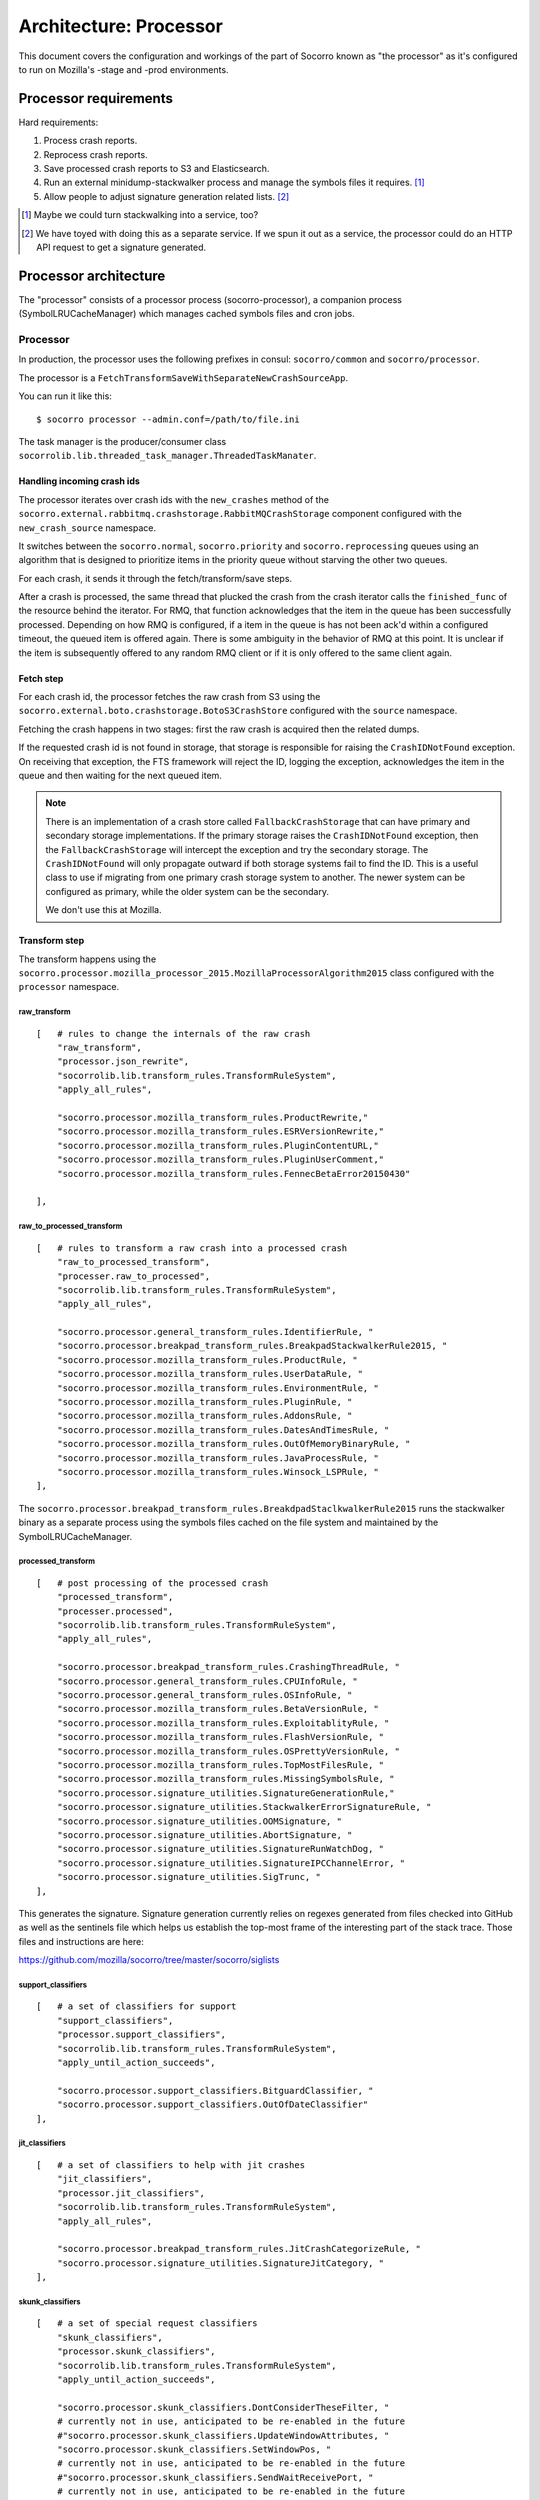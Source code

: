 =======================
Architecture: Processor
=======================

This document covers the configuration and workings of the part of Socorro known
as "the processor" as it's configured to run on Mozilla's -stage and -prod
environments.


Processor requirements
======================

Hard requirements:

1. Process crash reports.
2. Reprocess crash reports.
3. Save processed crash reports to S3 and Elasticsearch.
4. Run an external minidump-stackwalker process and manage the symbols files it requires. [#]_
5. Allow people to adjust signature generation related lists. [#]_


.. [#] Maybe we could turn stackwalking into a service, too?
   
.. [#] We have toyed with doing this as a separate service. If we spun it out as
       a service, the processor could do an HTTP API request to get a signature
       generated.


Processor architecture
======================

The "processor" consists of a processor process (socorro-processor), a companion
process (SymbolLRUCacheManager) which manages cached symbols files and cron jobs.


Processor
---------

In production, the processor uses the following prefixes in consul:
``socorro/common`` and ``socorro/processor``.

The processor is a ``FetchTransformSaveWithSeparateNewCrashSourceApp``.

You can run it like this::

    $ socorro processor --admin.conf=/path/to/file.ini


The task manager is the producer/consumer class
``socorrolib.lib.threaded_task_manager.ThreadedTaskManater``.


Handling incoming crash ids
~~~~~~~~~~~~~~~~~~~~~~~~~~~

The processor iterates over crash ids with the ``new_crashes`` method of the
``socorro.external.rabbitmq.crashstorage.RabbitMQCrashStorage`` component
configured with the ``new_crash_source`` namespace.

It switches between the ``socorro.normal``, ``socorro.priority`` and
``socorro.reprocessing`` queues using an algorithm that is designed to
prioritize items in the priority queue without starving the other two queues.

For each crash, it sends it through the fetch/transform/save steps.

After a crash is processed, the same thread that plucked the crash from the
crash iterator calls the ``finished_func`` of the resource behind the iterator.
For RMQ, that function acknowledges that the item in the queue has been
successfully processed. Depending on how RMQ is configured, if a item in the
queue is has not been ack'd within a configured timeout, the queued item is
offered again. There is some ambiguity in the behavior of RMQ at this point. It
is unclear if the item is subsequently offered to any random RMQ client or if it
is only offered to the same client again.


Fetch step
~~~~~~~~~~

For each crash id, the processor fetches the raw crash from S3 using the
``socorro.external.boto.crashstorage.BotoS3CrashStore`` configured with the
``source`` namespace.

Fetching the crash happens in two stages: first the raw crash is acquired then
the related dumps.

If the requested crash id is not found in storage, that storage is responsible
for raising the ``CrashIDNotFound`` exception. On receiving that exception, the
FTS framework will reject the ID, logging the exception, acknowledges the item
in the queue and then waiting for the next queued item.

.. Note::

   There is an implementation of a crash store called ``FallbackCrashStorage``
   that can have primary and secondary storage implementations. If the primary
   storage raises the ``CrashIDNotFound`` exception, then the
   ``FallbackCrashStorage`` will intercept the exception and try the secondary
   storage. The ``CrashIDNotFound`` will only propagate outward if both storage
   systems fail to find the ID. This is a useful class to use if migrating from
   one primary crash storage system to another. The newer system can be
   configured as primary, while the older system can be the secondary.

   We don't use this at Mozilla.


Transform step
~~~~~~~~~~~~~~

The transform happens using the
``socorro.processor.mozilla_processor_2015.MozillaProcessorAlgorithm2015`` class
configured with the ``processor`` namespace.


raw_transform
`````````````

::

    [   # rules to change the internals of the raw crash
        "raw_transform",
        "processor.json_rewrite",
        "socorrolib.lib.transform_rules.TransformRuleSystem",
        "apply_all_rules",

        "socorro.processor.mozilla_transform_rules.ProductRewrite,"
        "socorro.processor.mozilla_transform_rules.ESRVersionRewrite,"
        "socorro.processor.mozilla_transform_rules.PluginContentURL,"
        "socorro.processor.mozilla_transform_rules.PluginUserComment,"
        "socorro.processor.mozilla_transform_rules.FennecBetaError20150430"

    ],


raw_to_processed_transform
``````````````````````````

::

    [   # rules to transform a raw crash into a processed crash
        "raw_to_processed_transform",
        "processer.raw_to_processed",
        "socorrolib.lib.transform_rules.TransformRuleSystem",
        "apply_all_rules",

        "socorro.processor.general_transform_rules.IdentifierRule, "
        "socorro.processor.breakpad_transform_rules.BreakpadStackwalkerRule2015, "
        "socorro.processor.mozilla_transform_rules.ProductRule, "
        "socorro.processor.mozilla_transform_rules.UserDataRule, "
        "socorro.processor.mozilla_transform_rules.EnvironmentRule, "
        "socorro.processor.mozilla_transform_rules.PluginRule, "
        "socorro.processor.mozilla_transform_rules.AddonsRule, "
        "socorro.processor.mozilla_transform_rules.DatesAndTimesRule, "
        "socorro.processor.mozilla_transform_rules.OutOfMemoryBinaryRule, "
        "socorro.processor.mozilla_transform_rules.JavaProcessRule, "
        "socorro.processor.mozilla_transform_rules.Winsock_LSPRule, "
    ],

The ``socorro.processor.breakpad_transform_rules.BreakdpadStaclkwalkerRule2015``
runs the stackwalker binary as a separate process using the symbols files cached
on the file system and maintained by the SymbolLRUCacheManager.


processed_transform
```````````````````

::

    [   # post processing of the processed crash
        "processed_transform",
        "processer.processed",
        "socorrolib.lib.transform_rules.TransformRuleSystem",
        "apply_all_rules",

        "socorro.processor.breakpad_transform_rules.CrashingThreadRule, "
        "socorro.processor.general_transform_rules.CPUInfoRule, "
        "socorro.processor.general_transform_rules.OSInfoRule, "
        "socorro.processor.mozilla_transform_rules.BetaVersionRule, "
        "socorro.processor.mozilla_transform_rules.ExploitablityRule, "
        "socorro.processor.mozilla_transform_rules.FlashVersionRule, "
        "socorro.processor.mozilla_transform_rules.OSPrettyVersionRule, "
        "socorro.processor.mozilla_transform_rules.TopMostFilesRule, "
        "socorro.processor.mozilla_transform_rules.MissingSymbolsRule, "
        "socorro.processor.signature_utilities.SignatureGenerationRule,"
        "socorro.processor.signature_utilities.StackwalkerErrorSignatureRule, "
        "socorro.processor.signature_utilities.OOMSignature, "
        "socorro.processor.signature_utilities.AbortSignature, "
        "socorro.processor.signature_utilities.SignatureRunWatchDog, "
        "socorro.processor.signature_utilities.SignatureIPCChannelError, "
        "socorro.processor.signature_utilities.SigTrunc, "
    ],

This generates the signature. Signature generation currently relies on regexes
generated from files checked into GitHub as well as the sentinels file which
helps us establish the top-most frame of the interesting part of the stack
trace. Those files and instructions are here:

https://github.com/mozilla/socorro/tree/master/socorro/siglists


support_classifiers
```````````````````

::

    [   # a set of classifiers for support
        "support_classifiers",
        "processor.support_classifiers",
        "socorrolib.lib.transform_rules.TransformRuleSystem",
        "apply_until_action_succeeds",

        "socorro.processor.support_classifiers.BitguardClassifier, "
        "socorro.processor.support_classifiers.OutOfDateClassifier"
    ],


jit_classifiers
```````````````

::

    [   # a set of classifiers to help with jit crashes
        "jit_classifiers",
        "processor.jit_classifiers",
        "socorrolib.lib.transform_rules.TransformRuleSystem",
        "apply_all_rules",

        "socorro.processor.breakpad_transform_rules.JitCrashCategorizeRule, "
        "socorro.processor.signature_utilities.SignatureJitCategory, "
    ],


skunk_classifiers
`````````````````

::

    [   # a set of special request classifiers
        "skunk_classifiers",
        "processor.skunk_classifiers",
        "socorrolib.lib.transform_rules.TransformRuleSystem",
        "apply_until_action_succeeds",

        "socorro.processor.skunk_classifiers.DontConsiderTheseFilter, "
        # currently not in use, anticipated to be re-enabled in the future
        #"socorro.processor.skunk_classifiers.UpdateWindowAttributes, "
        "socorro.processor.skunk_classifiers.SetWindowPos, "
        # currently not in use, anticipated to be re-enabled in the future
        #"socorro.processor.skunk_classifiers.SendWaitReceivePort, "
        # currently not in use, anticipated to be re-enabled in the future
        #"socorro.processor.skunk_classifiers.Bug811804, "
        # currently not in use, anticipated to be re-enabled in the future
        #"socorro.processor.skunk_classifiers.Bug812318, "
        "socorro.processor.skunk_classifiers.NullClassification"
    ]


FIXME: Finish this analysis.


Save step
~~~~~~~~~

Saves to a ``PolyCrashstorage`` destination.

1. storage0: PostgresSQLCrashStorage

   Saves the processed crash to Postgres.

   Postgres is used by something for reports.

   FIXME: ^^^

2. storage1: BotoS3CrashStorage

   Saves the processed crash to the pseudo-filename ``/v1/processed/{crashid}``.

   FIXME: Verify that pseudo-filename.

3. storage2: ESCrashStorageRedactedJsonDump

   This makes some changes to the processed crash and then stores the results in
   ElasticSearch.

   Note: This currently mutates the processed crash, so every crash storage
   class after this is operating on a mutated processed crash.

   ElasticSearch is used by the webapp for super search and other things.

4. storage3: StatsdCounter

FIXME: I thought we had a TelemetryCrashDump, too. Where'd that go?

FIXME: Talk about what happens when one of these fails and "transactions" and
all that.


After everything
~~~~~~~~~~~~~~~~

After everything is completed, ``finished_func()`` is called. For -prod, this
goes back to the ``RabbitMQCrashStore`` which acks the crash id with RabbitMQ.


Symbol lru cache manager
------------------------

The companion process we run in productino is
``socorro.processor.symbol_cache_manager.SymbolLRUCacheManager``.

It starts up and closes down alongside the processor process.

It uses Linux's inotify API to monitor the disk and remove symbols files that
haven't been used in a while.


Cron jobs
---------

FIXME: Are there cron jobs that affect the processor?


About symbols
=============

The processor participates in a larger ecology of symbols which has many parts
that play different roles and bounce data back and forth.

During processing, the breakpad ``stackwalker`` will walk the stack expanding
symbols. It downloads symbols files from a specified URL as needed and caches
them in a specified directory.

The ``SymbolLRUCacheManager`` watches the cache directory and removes symbols
files that haven't been used in a while.

Symbol files are collected through several mechanisms:

1. uploaded through the Socorro webapp by people
2. uploaded through the Socorro webapp by a cron job that runs at Ted's house

   http://hg.mozilla.org/users/tmielczarek_mozilla.com/fetch-win32-symbols/file

3. generated by building Firefox (FIXME: Verify/clarify this.)
4. FIXME: Other places?

FIXME: Talk about Windows Breakpad ``dump_syms``.


About signatures
================

Socorro generates signatures for crashes. This process relies on data that
changes pretty regularly, thus we have a need for reprocessing crashes.

https://github.com/mozilla/socorro/tree/master/socorro/siglists

When those files change, we need to do a deploy to update the processor causing
it to pick up the new lists.

Any changes to those files only affect processing of crashes from that point
onward and doesn't affect crashes that have already been processed. In order to
update those, they need to be reprocessed.


About reprocessing
==================


Other architecture things to note
=================================

FIXME: Add note about how we save to multiple data stores and how we deal with
failures.

